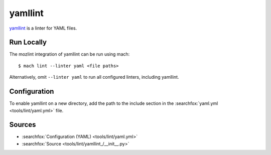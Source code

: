yamllint
========

`yamllint <https://github.com/adrienverge/yamllint>`__ is a linter for YAML files.


Run Locally
-----------

The mozlint integration of yamllint can be run using mach:

.. parsed-literal::

    $ mach lint --linter yaml <file paths>

Alternatively, omit ``--linter yaml`` to run all configured linters, including
yamllint.


Configuration
-------------

To enable yamllint on a new directory, add the path to the include section in
the :searchfox:`yaml.yml <tools/lint/yaml.yml>` file.


Sources
-------

* :searchfox:`Configuration (YAML) <tools/lint/yaml.yml>`
* :searchfox:`Source <tools/lint/yamllint_/__init__.py>`
